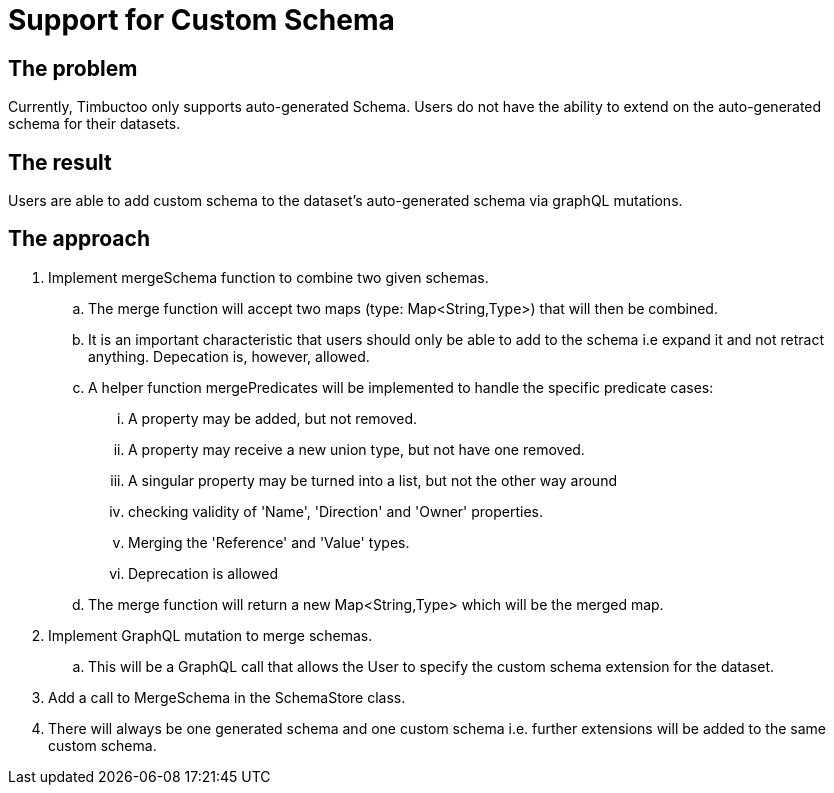 = Support for Custom Schema

== The problem
Currently, Timbuctoo only supports auto-generated Schema.
Users do not have the ability to extend on the auto-generated schema for their datasets.

== The result
Users are able to add custom schema to the dataset's auto-generated schema
via graphQL mutations.

== The approach

. Implement mergeSchema function to combine two given schemas.
.. The merge function will accept two maps (type: Map<String,Type>) that will then
be combined.
.. It is an important characteristic that users should only be able to add to the schema i.e expand it
   and not retract anything. Depecation is, however, allowed.
.. A helper function mergePredicates will be implemented to handle the specific predicate cases:
... A property may be added, but not removed.
... A property may receive a new union type, but not have one removed.
... A singular property may be turned into a list, but not the other way around
... checking validity of 'Name', 'Direction' and 'Owner' properties.
... Merging the 'Reference' and 'Value' types.
... Deprecation is allowed
.. The merge function will return  a new Map<String,Type> which will be the merged map.
. Implement GraphQL mutation to merge schemas.
.. This will be a GraphQL call that allows the User to specify the custom schema extension for the dataset.
. Add a call to MergeSchema in the SchemaStore class.
. There will always be one generated schema and one custom schema i.e. further extensions will be added
to the same custom schema.
